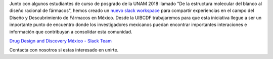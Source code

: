 .. title: D3 Mexico Slack Workspace
.. slug: d3-mexico-slack-workspace
.. date: 2017-10-23 16:28:28 UTC-05:00
.. tags: 
.. category: 
.. link: 
.. description: 
.. type: text

Junto con algunos estudiantes de curso de posgrado de la UNAM 2018 llamado "De
la estructura molecular del blanco al diseño racional de fármacos", hemos creado
un `nuevo slack workspace <https://d3mexico.slack.com/messages>`_ para compartir
experiencias en el campo del Diseño y Descubrimiento de Fármacos en México.
Desde la UIBCDF trabajaremos para que esta iniciativa llegue a ser un importante
punto de encuentro donde los investigadores mexicanos puedan encontrar
importantes interaciones e información que contribuyan a consolidar esta
comunidad.

`Drug Design and Discovery México - Slack Team <https://d3mexico.slack.com/messages>`_

Contacta con nosotros si estas interesado en unirte.
